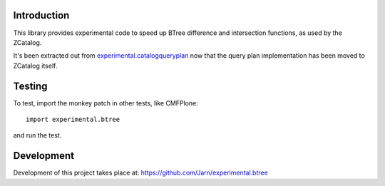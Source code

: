 Introduction
============

This library provides experimental code to speed up BTree difference and
intersection functions, as used by the ZCatalog.

It's been extracted out from
`experimental.catalogqueryplan <https://github.com/hannosch/experimental.catalogqueryplan>`_
now that the query plan implementation has been moved to ZCatalog itself.

Testing
=======

To test, import the monkey patch in other tests, like CMFPlone::

 import experimental.btree

and run the test.

Development
===========

Development of this project takes place at:
https://github.com/Jarn/experimental.btree
